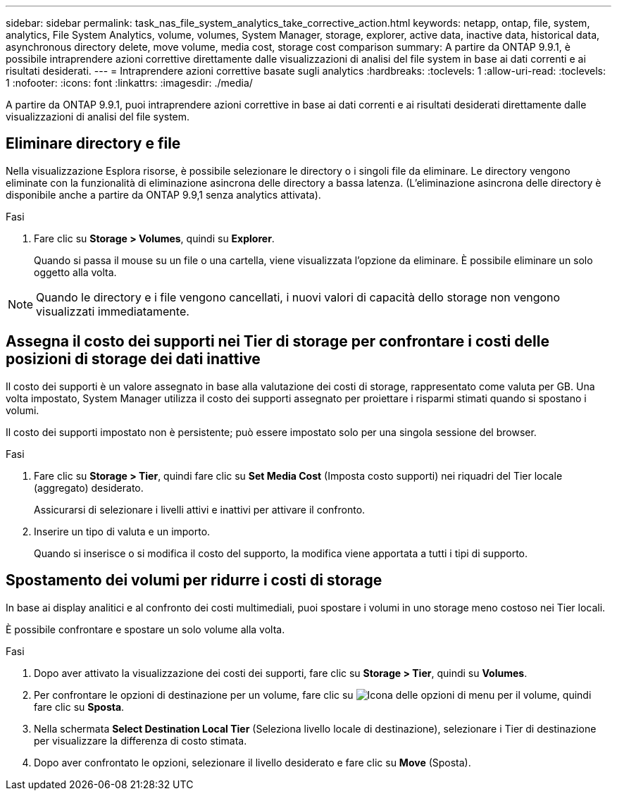 ---
sidebar: sidebar 
permalink: task_nas_file_system_analytics_take_corrective_action.html 
keywords: netapp, ontap, file, system, analytics, File System Analytics, volume, volumes, System Manager, storage, explorer, active data, inactive data, historical data, asynchronous directory delete, move volume, media cost, storage cost comparison 
summary: A partire da ONTAP 9.9.1, è possibile intraprendere azioni correttive direttamente dalle visualizzazioni di analisi del file system in base ai dati correnti e ai risultati desiderati. 
---
= Intraprendere azioni correttive basate sugli analytics
:hardbreaks:
:toclevels: 1
:allow-uri-read: 
:toclevels: 1
:nofooter: 
:icons: font
:linkattrs: 
:imagesdir: ./media/


[role="lead"]
A partire da ONTAP 9.9.1, puoi intraprendere azioni correttive in base ai dati correnti e ai risultati desiderati direttamente dalle visualizzazioni di analisi del file system.



== Eliminare directory e file

Nella visualizzazione Esplora risorse, è possibile selezionare le directory o i singoli file da eliminare. Le directory vengono eliminate con la funzionalità di eliminazione asincrona delle directory a bassa latenza. (L'eliminazione asincrona delle directory è disponibile anche a partire da ONTAP 9.9,1 senza analytics attivata).

.Fasi
. Fare clic su *Storage > Volumes*, quindi su *Explorer*.
+
Quando si passa il mouse su un file o una cartella, viene visualizzata l'opzione da eliminare. È possibile eliminare un solo oggetto alla volta.




NOTE: Quando le directory e i file vengono cancellati, i nuovi valori di capacità dello storage non vengono visualizzati immediatamente.



== Assegna il costo dei supporti nei Tier di storage per confrontare i costi delle posizioni di storage dei dati inattive

Il costo dei supporti è un valore assegnato in base alla valutazione dei costi di storage, rappresentato come valuta per GB. Una volta impostato, System Manager utilizza il costo dei supporti assegnato per proiettare i risparmi stimati quando si spostano i volumi.

Il costo dei supporti impostato non è persistente; può essere impostato solo per una singola sessione del browser.

.Fasi
. Fare clic su *Storage > Tier*, quindi fare clic su *Set Media Cost* (Imposta costo supporti) nei riquadri del Tier locale (aggregato) desiderato.
+
Assicurarsi di selezionare i livelli attivi e inattivi per attivare il confronto.

. Inserire un tipo di valuta e un importo.
+
Quando si inserisce o si modifica il costo del supporto, la modifica viene apportata a tutti i tipi di supporto.





== Spostamento dei volumi per ridurre i costi di storage

In base ai display analitici e al confronto dei costi multimediali, puoi spostare i volumi in uno storage meno costoso nei Tier locali.

È possibile confrontare e spostare un solo volume alla volta.

.Fasi
. Dopo aver attivato la visualizzazione dei costi dei supporti, fare clic su *Storage > Tier*, quindi su *Volumes*.
. Per confrontare le opzioni di destinazione per un volume, fare clic su image:icon_kabob.gif["Icona delle opzioni di menu"] per il volume, quindi fare clic su *Sposta*.
. Nella schermata *Select Destination Local Tier* (Seleziona livello locale di destinazione), selezionare i Tier di destinazione per visualizzare la differenza di costo stimata.
. Dopo aver confrontato le opzioni, selezionare il livello desiderato e fare clic su *Move* (Sposta).

